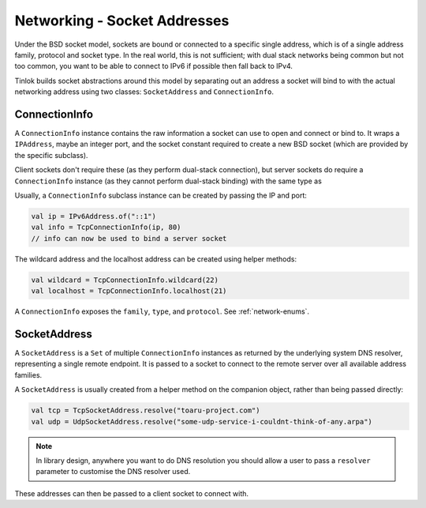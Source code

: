 .. _socketaddress:

Networking - Socket Addresses
=============================

Under the BSD socket model, sockets are bound or connected to a specific single address, which
is of a single address family, protocol and socket type. In the real world, this is not
sufficient; with dual stack networks being common but not too common, you want to be able to
connect to IPv6 if possible then fall back to IPv4.

Tinlok builds socket abstractions around this model by separating out an address a socket will
bind to with the actual networking address using two classes: ``SocketAddress`` and
``ConnectionInfo``.

ConnectionInfo
--------------

A ``ConnectionInfo`` instance contains the raw information a socket can use to open and connect
or bind to.
It wraps a ``IPAddress``, maybe an integer port, and the socket constant required to create a new
BSD socket (which are provided by the specific subclass).

Client sockets don't require these (as they perform dual-stack connection), but server sockets do
require a ``ConnectionInfo`` instance (as they cannot perform dual-stack binding) with the same
type as

Usually, a ``ConnectionInfo`` subclass instance can be created by passing the IP and port:

.. code-block:: kotlin

    val ip = IPv6Address.of("::1")
    val info = TcpConnectionInfo(ip, 80)
    // info can now be used to bind a server socket

The wildcard address and the localhost address can be created using helper methods:

.. code-block:: kotlin

    val wildcard = TcpConnectionInfo.wildcard(22)
    val localhost = TcpConnectionInfo.localhost(21)

A ``ConnectionInfo`` exposes the ``family``, ``type``, and ``protocol``. See :ref:`network-enums`.

SocketAddress
-------------

A ``SocketAddress`` is a ``Set`` of multiple ``ConnectionInfo`` instances as returned by the
underlying system DNS resolver, representing a single remote endpoint. It is passed to a socket to
connect to the remote server over all available address families.

A ``SocketAddress`` is usually created from a helper method on the companion object, rather than
being passed directly:

.. code-block:: kotlin

    val tcp = TcpSocketAddress.resolve("toaru-project.com")
    val udp = UdpSocketAddress.resolve("some-udp-service-i-couldnt-think-of-any.arpa")

.. note::

    In library design, anywhere you want to do DNS resolution you should allow a user to pass a
    ``resolver`` parameter to customise the DNS resolver used.

These addresses can then be passed to a client socket to connect with.
